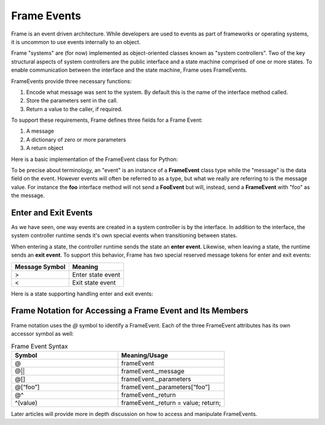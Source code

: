 ============
Frame Events
============

Frame is an event driven architecture. While developers are used to events as part 
of frameworks or operating systems, it is uncommon to use events internally to an object.

Frame "systems" are (for now) implemented as object-oriented classes known as "system controllers". 
Two of the key structural aspects of system controllers are the public interface and a state machine comprised of 
one or more states. To enable communication between the interface and the state machine, Frame 
uses FrameEvents.

FrameEvents provide three necessary functions:

#. Encode what message was sent to the system. By default this is the name of the interface method called.
#. Store the parameters sent in the call.
#. Return a value to the caller, if required.

To support these requirements, Frame defines three fields for a Frame Event:

#. A message 
#. A dictionary of zero or more parameters
#. A return object


Here is a basic implementation of the FrameEvent class for Python:

.. code-block::
    :caption: FrameEvent in Python

    class FrameEvent:
      def __init__(self, message, parameters):
          self._message = message
          self._parameters = parameters
          self._return = None

To be precise about terminology, an "event" is an instance of a **FrameEvent** class type while the "message" is the 
data field on the event. However events will often be referred to as a type, but what we really 
are referring to is the message value. For instance the **foo** interface method will not send 
a **FooEvent** but will, instead, send a **FrameEvent** with "foo" as the message. 

Enter and Exit Events 
---------------------

As we have seen, one way events are created in a system controller is by the interface. In addition to 
the interface, the system controller runtime sends it's own special events when transitioning between states. 

When entering a state, the controller runtime sends the state an **enter event**. Likewise, when 
leaving a state, the runtime sends an **exit event**. To support this behavior, Frame has two 
special reserved message tokens for enter and exit events:

.. _system_events:

============== ===========
Message Symbol Meaning
============== ===========
>              Enter state event
<              Exit state event 
============== ===========

Here is a state supporting handling enter and exit events:


.. code-block:: Enter and Exit events 

    $S0 
        |>| print("Entered state $S0.") ^
        |<| print("Exited state $S0") ^


Frame Notation for Accessing a Frame Event and Its Members
---------------------

Frame notation uses the `@` symbol to identify a FrameEvent. Each of the three
FrameEvent attributes has its own accessor symbol as well:

.. list-table:: Frame Event Syntax
    :widths: 25 25
    :header-rows: 1

    * - Symbol
      - Meaning/Usage
    * - @
      - frameEvent
    * - @||
      - frameEvent._message
    * - @[]
      - frameEvent._parameters
    * - @[“foo”]
      - frameEvent._parameters[“foo”]
    * - @^
      - frameEvent._return
    * - ^(value)
      - frameEvent._return = value; return;

Later articles will provide more in depth discussion on how to access and 
manipulate FrameEvents.